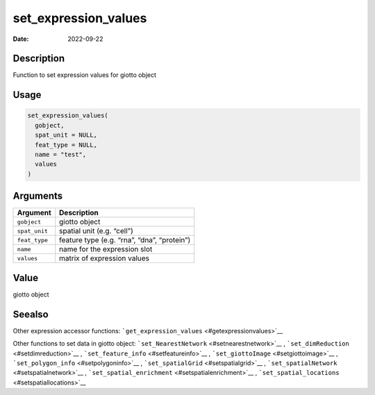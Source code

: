=====================
set_expression_values
=====================

:Date: 2022-09-22

Description
===========

Function to set expression values for giotto object

Usage
=====

.. code:: r

   set_expression_values(
     gobject,
     spat_unit = NULL,
     feat_type = NULL,
     name = "test",
     values
   )

Arguments
=========

============= ===========================================
Argument      Description
============= ===========================================
``gobject``   giotto object
``spat_unit`` spatial unit (e.g. “cell”)
``feat_type`` feature type (e.g. “rna”, “dna”, “protein”)
``name``      name for the expression slot
``values``    matrix of expression values
============= ===========================================

Value
=====

giotto object

Seealso
=======

Other expression accessor functions:
```get_expression_values`` <#getexpressionvalues>`__

Other functions to set data in giotto object:
```set_NearestNetwork`` <#setnearestnetwork>`__ ,
```set_dimReduction`` <#setdimreduction>`__ ,
```set_feature_info`` <#setfeatureinfo>`__ ,
```set_giottoImage`` <#setgiottoimage>`__ ,
```set_polygon_info`` <#setpolygoninfo>`__ ,
```set_spatialGrid`` <#setspatialgrid>`__ ,
```set_spatialNetwork`` <#setspatialnetwork>`__ ,
```set_spatial_enrichment`` <#setspatialenrichment>`__ ,
```set_spatial_locations`` <#setspatiallocations>`__
